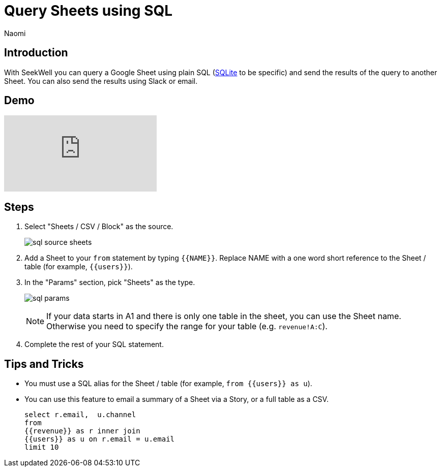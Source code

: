 = Query Sheets using SQL
:last_updated: 6/27/2022
:author: Naomi
:linkattrs:
:experimental:
:page-layout: default-seekwell
:description: With SeekWell you can query a Google Sheet using plain SQL and send the results of the query to another Sheet.

// source

== Introduction

With SeekWell you can query a Google Sheet using plain SQL (xref:sqlite.adoc[SQLite] to be specific) and send the results of the query to another Sheet. You can also send the results using Slack or email.

== Demo

video::x2rQoJVmOus[youtube]

== Steps

. Select "Sheets / CSV / Block" as the source.
+
image:sql-source-sheets.png[]

. Add a Sheet to your `from` statement by typing `{{NAME}}`. Replace NAME with a one word short reference to the Sheet / table (for example, `{{users}}`).

. In the "Params" section, pick "Sheets" as the type.
+
image:sql-params.png[]
+
NOTE: If your data starts in A1 and there is only one table in the sheet, you can use the Sheet name. Otherwise you need to specify the range for your table (e.g. `revenue!A:C`).

. Complete the rest of your SQL statement.

== Tips and Tricks

* You must use a SQL alias for the Sheet / table (for example, `from {{users}} as u`).
* You can use this feature to email a summary of a Sheet via a Story, or a full table as a CSV.
+
[source,ruby]
----
select r.email,  u.channel
from
{{revenue}} as r inner join
{{users}} as u on r.email = u.email
limit 10
----
